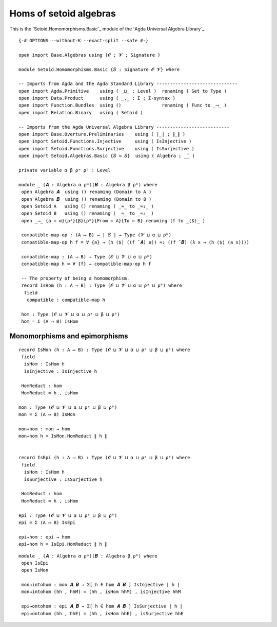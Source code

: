 .. FILE      : Setoid/Homomorphisms/Basic.lagda.rst
.. AUTHOR    : William DeMeo
.. DATE      : 13 Sep 2021
.. UPDATED   : 09 Jun 2022
.. COPYRIGHT : (c) 2022 Jacques Carette, William DeMeo

.. highlight:: agda
.. role:: code

.. _homs-of-setoid-algebras:

Homs of setoid algebras
~~~~~~~~~~~~~~~~~~~~~~~

This is the `Setoid.Homomorphisms.Basic`_ module of the `Agda Universal Algebra Library`_.

::

  {-# OPTIONS --without-K --exact-split --safe #-}

  open import Base.Algebras using (𝓞 ; 𝓥 ; Signature )

  module Setoid.Homomorphisms.Basic {𝑆 : Signature 𝓞 𝓥} where

  -- Imports from Agda and the Agda Standard Library ------------------------------
  open import Agda.Primitive    using ( _⊔_ ; Level )  renaming ( Set to Type )
  open import Data.Product      using ( _,_ ; Σ ; Σ-syntax )
  open import Function.Bundles  using ()               renaming ( Func to _⟶_ )
  open import Relation.Binary   using ( Setoid )

  -- Imports from the Agda Universal Algebra Library ---------------------------
  open import Base.Overture.Preliminaries    using ( ∣_∣ ; ∥_∥ )
  open import Setoid.Functions.Injective     using ( IsInjective )
  open import Setoid.Functions.Surjective    using ( IsSurjective )
  open import Setoid.Algebras.Basic {𝑆 = 𝑆}  using ( Algebra ; _̂_ )

  private variable α β ρᵃ ρᵇ : Level

  module _ (𝑨 : Algebra α ρᵃ)(𝑩 : Algebra β ρᵇ) where
   open Algebra 𝑨  using () renaming (Domain to A )
   open Algebra 𝑩  using () renaming (Domain to B )
   open Setoid A   using () renaming ( _≈_ to _≈₁_ )
   open Setoid B   using () renaming ( _≈_ to _≈₂_ )
   open _⟶_ {a = α}{ρᵃ}{β}{ρᵇ}{From = A}{To = B} renaming (f to _⟨$⟩_ )

   compatible-map-op : (A ⟶ B) → ∣ 𝑆 ∣ → Type (𝓥 ⊔ α ⊔ ρᵇ)
   compatible-map-op h f = ∀ {a} → (h ⟨$⟩ ((f ̂ 𝑨) a)) ≈₂ ((f ̂ 𝑩) (λ x → (h ⟨$⟩ (a x))))

   compatible-map : (A ⟶ B) → Type (𝓞 ⊔ 𝓥 ⊔ α ⊔ ρᵇ)
   compatible-map h = ∀ {f} → compatible-map-op h f

   -- The property of being a homomorphism.
   record IsHom (h : A ⟶ B) : Type (𝓞 ⊔ 𝓥 ⊔ α ⊔ ρᵃ ⊔ ρᵇ) where
    field
     compatible : compatible-map h

   hom : Type (𝓞 ⊔ 𝓥 ⊔ α ⊔ ρᵃ ⊔ β ⊔ ρᵇ)
   hom = Σ (A ⟶ B) IsHom


.. _monomorphisms-and-epimorphisms:

Monomorphisms and epimorphisms
^^^^^^^^^^^^^^^^^^^^^^^^^^^^^^

::

   record IsMon (h : A ⟶ B) : Type (𝓞 ⊔ 𝓥 ⊔ α ⊔ ρᵃ ⊔ β ⊔ ρᵇ) where
    field
     isHom : IsHom h
     isInjective : IsInjective h

    HomReduct : hom
    HomReduct = h , isHom

   mon : Type (𝓞 ⊔ 𝓥 ⊔ α ⊔ ρᵃ ⊔ β ⊔ ρᵇ)
   mon = Σ (A ⟶ B) IsMon

   mon→hom : mon → hom
   mon→hom h = IsMon.HomReduct ∥ h ∥


   record IsEpi (h : A ⟶ B) : Type (𝓞 ⊔ 𝓥 ⊔ α ⊔ ρᵃ ⊔ β ⊔ ρᵇ) where
    field
     isHom : IsHom h
     isSurjective : IsSurjective h

    HomReduct : hom
    HomReduct = h , isHom

   epi : Type (𝓞 ⊔ 𝓥 ⊔ α ⊔ ρᵃ ⊔ β ⊔ ρᵇ)
   epi = Σ (A ⟶ B) IsEpi

   epi→hom : epi → hom
   epi→hom h = IsEpi.HomReduct ∥ h ∥

::

  module _ (𝑨 : Algebra α ρᵃ)(𝑩 : Algebra β ρᵇ) where
   open IsEpi
   open IsMon

   mon→intohom : mon 𝑨 𝑩 → Σ[ h ∈ hom 𝑨 𝑩 ] IsInjective ∣ h ∣
   mon→intohom (hh , hhM) = (hh , isHom hhM) , isInjective hhM

   epi→ontohom : epi 𝑨 𝑩 → Σ[ h ∈ hom 𝑨 𝑩 ] IsSurjective ∣ h ∣
   epi→ontohom (hh , hhE) = (hh , isHom hhE) , isSurjective hhE

